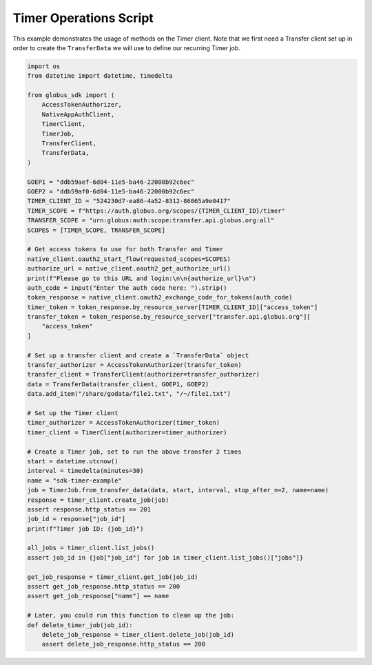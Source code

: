 Timer Operations Script
-----------------------

This example demonstrates the usage of methods on the Timer client. Note that we first
need a Transfer client set up in order to create the ``TransferData`` we will use to
define our recurring Timer job.

.. code-block:: python

    import os
    from datetime import datetime, timedelta

    from globus_sdk import (
        AccessTokenAuthorizer,
        NativeAppAuthClient,
        TimerClient,
        TimerJob,
        TransferClient,
        TransferData,
    )

    GOEP1 = "ddb59aef-6d04-11e5-ba46-22000b92c6ec"
    GOEP2 = "ddb59af0-6d04-11e5-ba46-22000b92c6ec"
    TIMER_CLIENT_ID = "524230d7-ea86-4a52-8312-86065a9e0417"
    TIMER_SCOPE = f"https://auth.globus.org/scopes/{TIMER_CLIENT_ID}/timer"
    TRANSFER_SCOPE = "urn:globus:auth:scope:transfer.api.globus.org:all"
    SCOPES = [TIMER_SCOPE, TRANSFER_SCOPE]

    # Get access tokens to use for both Transfer and Timer
    native_client.oauth2_start_flow(requested_scopes=SCOPES)
    authorize_url = native_client.oauth2_get_authorize_url()
    print(f"Please go to this URL and login:\n\n{authorize_url}\n")
    auth_code = input("Enter the auth code here: ").strip()
    token_response = native_client.oauth2_exchange_code_for_tokens(auth_code)
    timer_token = token_response.by_resource_server[TIMER_CLIENT_ID]["access_token"]
    transfer_token = token_response.by_resource_server["transfer.api.globus.org"][
        "access_token"
    ]

    # Set up a transfer client and create a `TransferData` object
    transfer_authorizer = AccessTokenAuthorizer(transfer_token)
    transfer_client = TransferClient(authorizer=transfer_authorizer)
    data = TransferData(transfer_client, GOEP1, GOEP2)
    data.add_item("/share/godata/file1.txt", "/~/file1.txt")

    # Set up the Timer client
    timer_authorizer = AccessTokenAuthorizer(timer_token)
    timer_client = TimerClient(authorizer=timer_authorizer)

    # Create a Timer job, set to run the above transfer 2 times
    start = datetime.utcnow()
    interval = timedelta(minutes=30)
    name = "sdk-timer-example"
    job = TimerJob.from_transfer_data(data, start, interval, stop_after_n=2, name=name)
    response = timer_client.create_job(job)
    assert response.http_status == 201
    job_id = response["job_id"]
    print(f"Timer job ID: {job_id}")

    all_jobs = timer_client.list_jobs()
    assert job_id in {job["job_id"] for job in timer_client.list_jobs()["jobs"]}

    get_job_response = timer_client.get_job(job_id)
    assert get_job_response.http_status == 200
    assert get_job_response["name"] == name

    # Later, you could run this function to clean up the job:
    def delete_timer_job(job_id):
        delete_job_response = timer_client.delete_job(job_id)
        assert delete_job_response.http_status == 200
